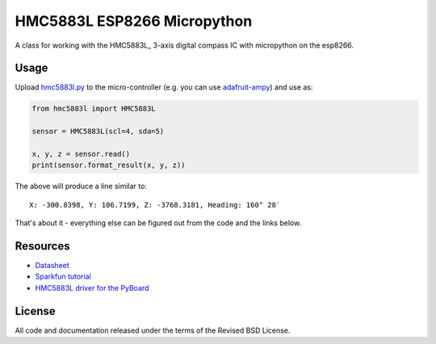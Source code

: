 HMC5883L ESP8266 Micropython
============================

A class for working with the HMC5883L_ 3-axis digital compass IC with
micropython on the esp8266.


Usage
-----

Upload `hmc5883l.py`_ to the micro-controller (e.g. you can use
`adafruit-ampy`_) and use as:

.. code-block:: python

  from hmc5883l import HMC5883L

  sensor = HMC5883L(scl=4, sda=5)

  x, y, z = sensor.read()
  print(sensor.format_result(x, y, z))

The above will produce a line similar to::

  X: -300.8398, Y: 106.7199, Z: -3768.3181, Heading: 160° 28′

That's about it - everything else can be figured out from the code and the links below.


Resources
---------

- `Datasheet <https://cdn-shop.adafruit.com/datasheets/HMC5883L_3-Axis_Digital_Compass_IC.pdf>`_
- `Sparkfun tutorial <https://www.sparkfun.com/tutorials/301>`_
- `HMC5883L driver for the PyBoard <https://github.com/CRImier/hmc5883l>`_


.. _adafruit-ampy: https://github.com/adafruit/ampy/tree/master/ampy
.. _HMC5883L_:     https://cdn-shop.adafruit.com/datasheets/HMC5883L_3-Axis_Digital_Compass_IC.pdf
.. _hmc5883l.py:   https://github.com/gvalkov/micropython-esp8266-hmc5883l/blob/master/hmc5883l.py


License
-------

All code and documentation released under the terms of the Revised BSD License.
